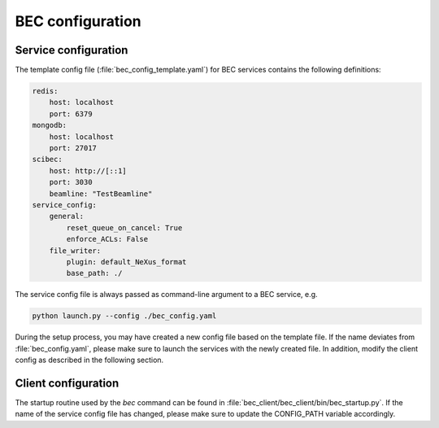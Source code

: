 ##########################
BEC configuration
##########################


**********************
Service configuration
**********************

The template config file (:file:`bec_config_template.yaml`) for BEC services contains the following definitions:

.. code-block:: yaml

    redis:
        host: localhost
        port: 6379
    mongodb:
        host: localhost
        port: 27017
    scibec:
        host: http://[::1]
        port: 3030
        beamline: "TestBeamline"
    service_config:
        general:
            reset_queue_on_cancel: True
            enforce_ACLs: False
        file_writer:
            plugin: default_NeXus_format
            base_path: ./

The service config file is always passed as command-line argument to a BEC service, e.g. 

.. code-block:: bash

    python launch.py --config ./bec_config.yaml

During the setup process, you may have created a new config file based on the template file. If the name deviates from :file:`bec_config.yaml`, please make sure to launch the services with the newly created file. 
In addition, modify the client config as described in the following section.

**********************
Client configuration
**********************

The startup routine used by the `bec` command can be found in :file:`bec_client/bec_client/bin/bec_startup.py`.
If the name of the service config file has changed, please make sure to update the CONFIG_PATH variable accordingly.

